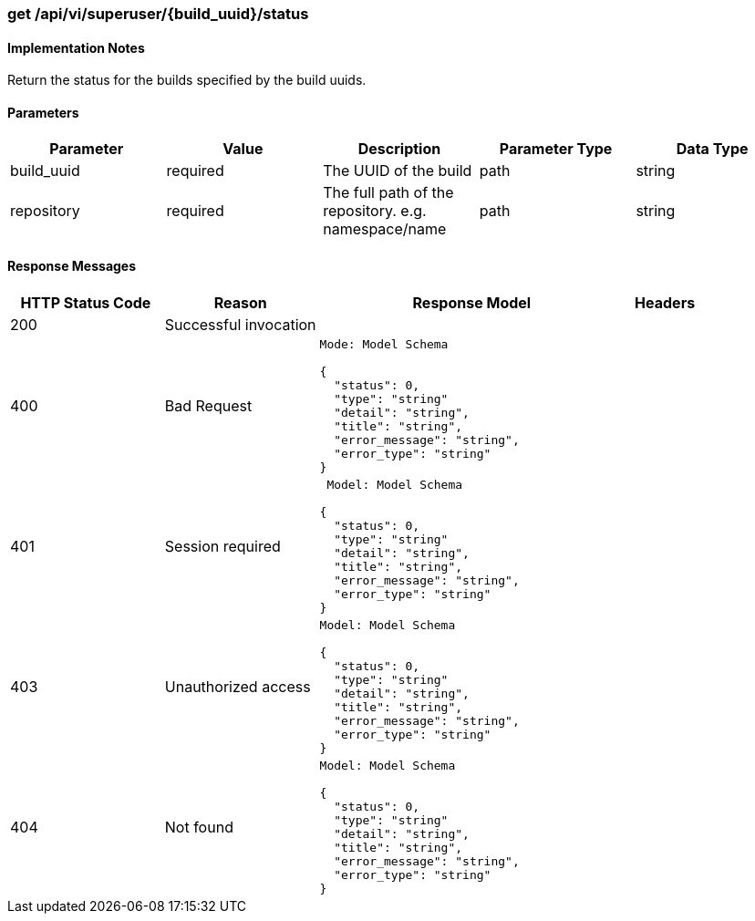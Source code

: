 === get /api/vi/superuser/{build_uuid}/status

==== Implementation Notes

Return the status for the builds specified by the build uuids.

==== Parameters
[width="100%",options="header"]
|=======
|Parameter |Value |Description |Parameter Type |Data Type
|build_uuid |required |The UUID of the build |path |string
|repository |required |The full path of the repository. e.g. namespace/name |path |string

|=======

==== Response Messages
[width="100%",cols="2,2,4l,1"options="header"]
|===
|HTTP Status Code |Reason |Response Model |Headers
|200 |Successful invocation | |
|400 |Bad Request
|Mode: Model Schema

{
  "status": 0,
  "type": "string"
  "detail": "string",
  "title": "string",
  "error_message": "string",
  "error_type": "string"
} |
|401 | Session required |

 Model: Model Schema

{
  "status": 0,
  "type": "string"
  "detail": "string",
  "title": "string",
  "error_message": "string",
  "error_type": "string"
} |


|403 |Unauthorized access|
Model: Model Schema

{
  "status": 0,
  "type": "string"
  "detail": "string",
  "title": "string",
  "error_message": "string",
  "error_type": "string"
} |

|404
|Not found

|Model: Model Schema

{
  "status": 0,
  "type": "string"
  "detail": "string",
  "title": "string",
  "error_message": "string",
  "error_type": "string"
}
|
|===
